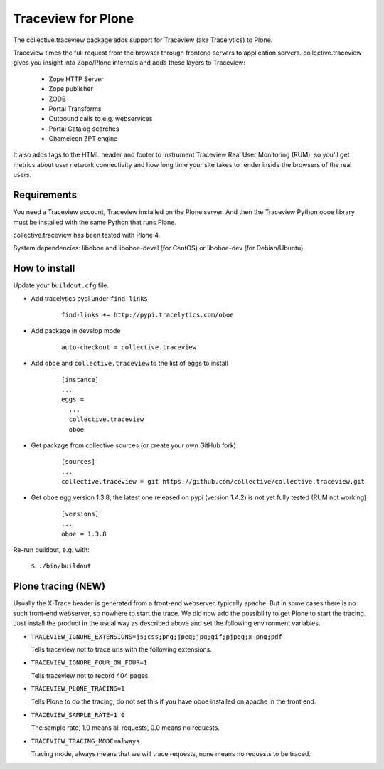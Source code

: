 Traceview for Plone
===================

The collective.traceview package adds support for Traceview (aka Tracelytics) to Plone.

Traceview times the full request from the browser through frontend servers to
application servers. collective.traceview gives you insight into Zope/Plone
internals and adds these layers to Traceview:

 * Zope HTTP Server
 * Zope publisher
 * ZODB
 * Portal Transforms
 * Outbound calls to e.g. webservices
 * Portal Catalog searches
 * Chameleon ZPT engine

It also adds tags to the HTML header and footer to instrument Traceview Real User
Monitoring (RUM), so you'll get metrics about user network connectivity and how
long time your site takes to render inside the browsers of the real users.


Requirements
------------

You need a Traceview account, Traceview installed on the Plone server. And then the
Traceview Python oboe library must be installed with the same Python that runs Plone.

collective.traceview has been tested with Plone 4.

System dependencies: liboboe and liboboe-devel (for CentOS) or liboboe-dev (for Debian/Ubuntu)


How to install
--------------

Update your ``buildout.cfg`` file:

* Add tracelytics pypi under ``find-links``

      ::

        find-links += http://pypi.tracelytics.com/oboe

* Add package in develop mode

      ::

        auto-checkout = collective.traceview

* Add ``oboe`` and ``collective.traceview`` to the list of eggs to install

      ::

        [instance]
        ...
        eggs =
          ...
          collective.traceview
          oboe

* Get package from collective sources (or create your own GitHub fork)

      ::

        [sources]
        ...
        collective.traceview = git https://github.com/collective/collective.traceview.git

* Get ``oboe`` egg version 1.3.8, the latest one released on pypi (version 1.4.2) is not yet fully tested (RUM not working)

      ::

        [versions]
        ...
        oboe = 1.3.8

Re-run buildout, e.g. with:

      ``$ ./bin/buildout``


Plone tracing (NEW)
-------------------

Usually the X-Trace header is generated from a front-end webserver, typically apache. But
in some cases there is no such front-end webserver, so nowhere to start the trace. We
did now add the possibility to get Plone to start the tracing. Just install the product
in the usual way as described above and set the following environment variables.

* ``TRACEVIEW_IGNORE_EXTENSIONS=js;css;png;jpeg;jpg;gif;pjpeg;x-png;pdf``

  Tells traceview not to trace urls with the following extensions.

* ``TRACEVIEW_IGNORE_FOUR_OH_FOUR=1``

  Tells traceview not to record 404 pages.

* ``TRACEVIEW_PLONE_TRACING=1``

  Tells Plone to do the tracing, do not set this if you have oboe installed on apache in
  the front end.

* ``TRACEVIEW_SAMPLE_RATE=1.0``

  The sample rate, 1.0 means all requests, 0.0 means no requests.

* ``TRACEVIEW_TRACING_MODE=always``

  Tracing mode, always means that we will trace requests, none means no requests to be traced.

